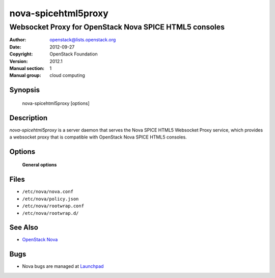 ====================
nova-spicehtml5proxy
====================

-------------------------------------------------------
Websocket Proxy for OpenStack Nova SPICE HTML5 consoles
-------------------------------------------------------

:Author: openstack@lists.openstack.org
:Date:   2012-09-27
:Copyright: OpenStack Foundation
:Version: 2012.1
:Manual section: 1
:Manual group: cloud computing

Synopsis
========

  nova-spicehtml5proxy [options]

Description
===========

`nova-spicehtml5proxy` is a server daemon that serves the Nova SPICE HTML5
Websocket Proxy service, which provides a websocket proxy that is compatible
with OpenStack Nova SPICE HTML5 consoles.

Options
=======

 **General options**

Files
=====

* ``/etc/nova/nova.conf``
* ``/etc/nova/policy.json``
* ``/etc/nova/rootwrap.conf``
* ``/etc/nova/rootwrap.d/``

See Also
========

* `OpenStack Nova <https://docs.openstack.org/nova/latest/>`__

Bugs
====

* Nova bugs are managed at `Launchpad <https://bugs.launchpad.net/nova>`__
